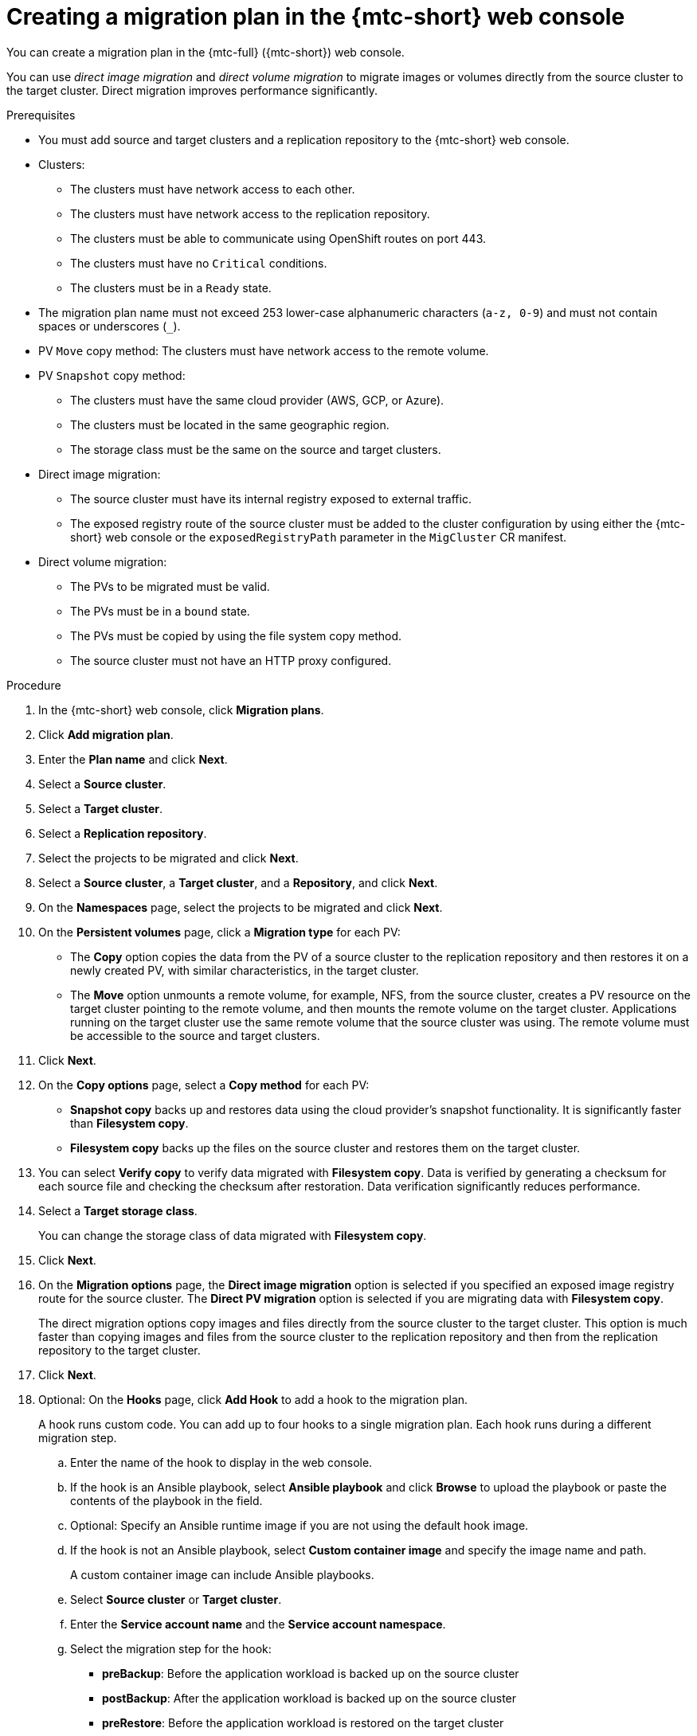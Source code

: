 // Module included in the following assemblies:
//
// * migration/migrating_3_4/migrating-applications-with-cam-3-4.adoc
// * migration/migrating_4_1_4/migrating-applications-with-cam-4-1-4.adoc
// * migration/migrating_4_2_4/migrating-applications-with-cam-4-2-4.adoc

[id='migration-creating-migration-plan-cam_{context}']
= Creating a migration plan in the {mtc-short} web console

You can create a migration plan in the {mtc-full} ({mtc-short}) web console.

You can use _direct image migration_ and _direct volume migration_ to migrate images or volumes directly from the source cluster to the target cluster. Direct migration improves performance significantly.

.Prerequisites

* You must add source and target clusters and a replication repository to the {mtc-short} web console.
* Clusters:
** The clusters must have network access to each other.
** The clusters must have network access to the replication repository.
** The clusters must be able to communicate using OpenShift routes on port 443.
** The clusters must have no `Critical` conditions.
** The clusters must be in a `Ready` state.

* The migration plan name must not exceed 253 lower-case alphanumeric characters (`a-z, 0-9`) and must not contain spaces or underscores (`_`).
* PV `Move` copy method: The clusters must have network access to the remote volume.
* PV `Snapshot` copy method:
** The clusters must have the same cloud provider (AWS, GCP, or Azure).
** The clusters must be located in the same geographic region.
** The storage class must be the same on the source and target clusters.

* Direct image migration:
** The source cluster must have its internal registry exposed to external traffic.
** The exposed registry route of the source cluster must be added to the cluster configuration by using either the {mtc-short} web console or the `exposedRegistryPath` parameter in the `MigCluster` CR manifest.

* Direct volume migration:
** The PVs to be migrated must be valid.
** The PVs must be in a `bound` state.
** The PVs must be copied by using the file system copy method.
** The source cluster must not have an HTTP proxy configured.

.Procedure

. In the {mtc-short} web console, click *Migration plans*.
. Click *Add migration plan*.
. Enter the *Plan name* and click *Next*.
. Select a *Source cluster*.
. Select a *Target cluster*.
. Select a *Replication repository*.
. Select the projects to be migrated and click *Next*.
. Select a *Source cluster*, a *Target cluster*, and a *Repository*, and click *Next*.
. On the *Namespaces* page, select the projects to be migrated and click *Next*.
. On the *Persistent volumes* page, click a *Migration type* for each PV:

* The *Copy* option copies the data from the PV of a source cluster to the replication repository and then restores it on a newly created PV, with similar characteristics, in the target cluster.
* The *Move* option unmounts a remote volume, for example, NFS, from the source cluster, creates a PV resource on the target cluster pointing to the remote volume, and then mounts the remote volume on the target cluster. Applications running on the target cluster use the same remote volume that the source cluster was using. The remote volume must be accessible to the source and target clusters.

. Click *Next*.
. On the *Copy options* page, select a *Copy method* for each PV:

* *Snapshot copy* backs up and restores data using the cloud provider's snapshot functionality. It is significantly faster than *Filesystem copy*.
* *Filesystem copy* backs up the files on the source cluster and restores them on the target cluster.

. You can select *Verify copy* to verify data migrated with *Filesystem copy*. Data is verified by generating a checksum for each source file and checking the checksum after restoration. Data verification significantly reduces performance.

. Select a *Target storage class*.
+
You can change the storage class of data migrated with *Filesystem copy*.
. Click *Next*.
. On the *Migration options* page, the *Direct image migration* option is selected if you specified an exposed image registry route for the source cluster. The *Direct PV migration* option is selected if you are migrating data with  *Filesystem copy*.
+
The direct migration options copy images and files directly from the source cluster to the target cluster. This option is much faster than copying images and files from the source cluster to the replication repository and then from the replication repository to the target cluster.
. Click *Next*.
. Optional: On the *Hooks* page, click *Add Hook* to add a hook to the migration plan.
+
A hook runs custom code. You can add up to four hooks to a single migration plan. Each hook runs during a different migration step.

.. Enter the name of the hook to display in the web console.
.. If the hook is an Ansible playbook, select *Ansible playbook* and click *Browse* to upload the playbook or paste the contents of the playbook in the field.
.. Optional: Specify an Ansible runtime image if you are not using the default hook image.
.. If the hook is not an Ansible playbook, select *Custom container image* and specify the image name and path.
+
A custom container image can include Ansible playbooks.

.. Select *Source cluster* or *Target cluster*.
.. Enter the *Service account name* and the *Service account namespace*.
.. Select the migration step for the hook:

* *preBackup*: Before the application workload is backed up on the source cluster
* *postBackup*: After the application workload is backed up on the source cluster
* *preRestore*: Before the application workload is restored on the target cluster
* *postRestore*: After the application workload is restored on the target cluster

.. Click *Add*.

. Click *Finish*.
+
The migration plan is displayed in the *Migration plans* list.
